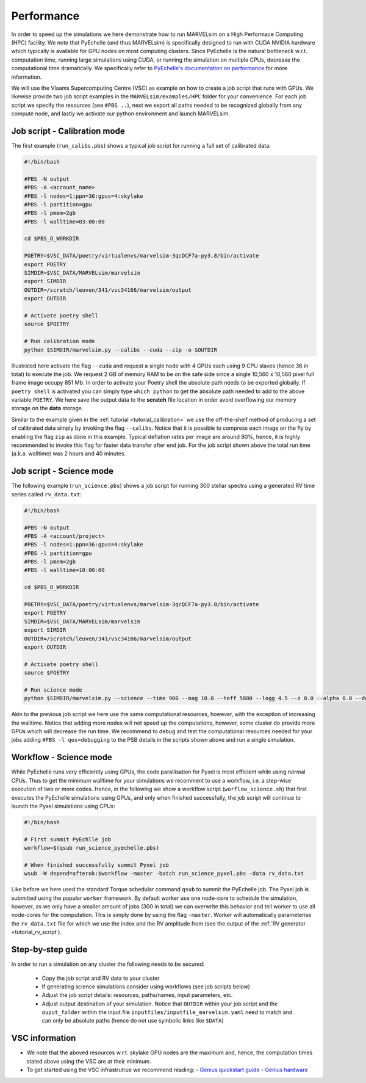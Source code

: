 Performance
===========

In order to speed up the simulations we here demonstrate how to run MARVELsim on a High Performace Computing (HPC) facility. We note that PyEchelle (and thus MARVELsim) is specifically designed to run with CUDA NVIDIA hardware which typically is available for GPU nodes on most computing clusters. Since PyEchelle is the natural bottleneck w.r.t. computation time, running large simulations using CUDA, or running the simulation on multiple CPUs, decrease the computational time dramatically. We specifically refer to `PyEchelle's documentation on performance <https://stuermer.gitlab.io/pyechelle/benchmark.html>`_ for more information. 

We will use the Vlaams Supercomputing Centre (VSC) as example on how to create a job script that runs with GPUs. We likewise provide two job script examples in the ``MARVELsim/examples/HPC`` folder for your convenience. For each job script we specify the resources (see ``#PBS ..``), next we export all paths needed to be recognized globally from any compute node, and lastly we activate our python environment and launch MARVELsim.  

.. _performance_calib_mode:

Job script - Calibration mode
-----------------------------

The first example (``run_calibs.pbs``) shows a typical job script for running a full set of calibrated data:

.. code-block:: shell

   #!/bin/bash

   #PBS -N output
   #PBS -A <account_name>
   #PBS -l nodes=1:ppn=36:gpus=4:skylake
   #PBS -l partition=gpu
   #PBS -l pmem=2gb
   #PBS -l walltime=03:00:00

   cd $PBS_O_WORKDIR

   POETRY=$VSC_DATA/poetry/virtualenvs/marvelsim-3qcQCF7a-py3.8/bin/activate
   export POETRY
   SIMDIR=$VSC_DATA/MARVELsim/marvelsim
   export SIMDIR
   OUTDIR=/scratch/leuven/341/vsc34166/marvelsim/output
   export OUTDIR

   # Activate poetry shell
   source $POETRY
   
   # Run calibration mode
   python $SIMDIR/marvelsim.py --calibs --cuda --zip -o $OUTDIR

Illustrated here activate the flag ``--cuda`` and request a single node with 4 GPUs each using 9 CPU slaves (hence 36 in total) to execute the job. We request 2 GB of memory RAM to be on the safe side since a single 10,560 x 10,560 pixel full frame image occupy 851 Mb. In order to activate your Poetry shell the absolute path needs to be exported globally. If ``poetry shell`` is activated you can simply type ``which python`` to get the absolute path needed to add to the above variable ``POETRY``. We here save the output data to the **scratch** file location in order avoid overflowing our memory storage on the **data** storage.

Similar to the example given in the :ref:`tutorial <tutorial_calibration>` we use the off-the-shelf method of producing a set of calibrated data simply by invoking the flag ``--calibs``. Notice that it is possible to compress each image on the fly by enabling the flag ``zip`` as done in this example. Typical deflation rates per image are around 80%, hence, it is highly recommended to invoke this flag for faster data transfer after end job. For the job script shown above the total run time (a.k.a. walltime) was 2 hours and 40 minutes.


.. _performance_science_mode:

Job script - Science mode
-------------------------

The following example (``run_science.pbs``) shows a job script for running 300 stellar spectra using a generated RV time series called ``rv_data.txt``:

.. code-block:: shell

   #!/bin/bash

   #PBS -N output
   #PBS -A <account/project>
   #PBS -l nodes=1:ppn=36:gpus=4:skylake
   #PBS -l partition=gpu
   #PBS -l pmem=2gb
   #PBS -l walltime=10:00:00

   cd $PBS_O_WORKDIR

   POETRY=$VSC_DATA/poetry/virtualenvs/marvelsim-3qcQCF7a-py3.8/bin/activate
   export POETRY
   SIMDIR=$VSC_DATA/MARVELsim/marvelsim
   export SIMDIR
   OUTDIR=/scratch/leuven/341/vsc34166/marvelsim/output
   export OUTDIR

   # Activate poetry shell
   source $POETRY
   
   # Run science mode
   python $SIMDIR/marvelsim.py --science --time 900 --mag 10.0 --teff 5800 --logg 4.5 --z 0.0 --alpha 0.0 --data rv_data.txt --cuda --zip -o $OUTPUT

Akin to the previous job script we here use the same computational resources, however, with the exception of increasing the walltime. Notice that adding more nodes will not speed up the computations, however, some cluster do provide more GPUs which will decrease the run time. We recommend to debug and test the computational resources needed for your jobs adding ``#PBS -l qos=debugging`` to the PSB details in the scripts shown above and run a single simulation.  

Workflow - Science mode
-----------------------

While PyEchelle runs very efficiently using GPUs, the code parallisation for Pyxel is most efficient while using normal CPUs. Thus to get the minimum walltime for your simulations we recomment to use a workflow, i.e. a step-wise execution of two or more codes. Hence, in the following we show a workflow script (``worflow_science.sh``) that first executes the PyEchelle simulations using GPUs, and only when finished successfully, the job script will continue to launch the Pyxel simulations using CPUs:

.. code-block:: shell

   #!/bin/bash
		
   # First summit PyEchlle job
   workflow=$(qsub run_science_pyechelle.pbs)

   # When finished successfully summit Pyxel job
   wsub -W depend=afterok:$workflow -master -batch run_science_pyxel.pbs -data rv_data.txt

Like before we here used the standard Torque schedular command ``qsub`` to summit the PyEchelle job. The Pyxel job is submitted using the popular ``worker`` framework. By default worker use one node-core to schedule the simulation, however, as we only have a smaller amount of jobs (300 in total) we can overwrite this behavior and tell worker to use all node-cores for the computation. This is simply done by using the flag ``-master``. Worker will automatically parameterise the ``rv_data.txt`` file for which we use the index and the RV amplitude from (see the output of the :ref:`RV generator <tutorial_rv_script`).


  

Step-by-step guide
------------------

In order to run a simulation on any cluster the following needs to be secured:

 - Copy the job script and RV data to your cluster
 - If generating science simulations consider using workflows (see job scripts below)
 - Adjust the job script details: resources, paths/names, input parameters, etc.
 - Adjust output destination of your simulation. Notice that ``OUTDIR`` within your job script and the ``ouput_folder`` within the input file ``inputfiles/inputfile_marvelsim.yaml`` need to match and can only be absolute paths (hence do not use symbolic links like ``$DATA``) 


VSC information
---------------

- We note that the aboved resources w.r.t. skylake GPU nodes are the maximum and, hence, the computation times stated above using the VSC are at their minimum.
- To get started using the VSC infrastrutrue we recommend reading:
  - `Genius quickstart guide <https://vlaams-supercomputing-centrum-vscdocumentation.readthedocs-hosted.com/en/latest/leuven/genius_quick_start.html#submit-to-genius-gpu-node>`_
  - `Genius hardware <https://vlaams-supercomputing-centrum-vscdocumentation.readthedocs-hosted.com/en/latest/leuven/tier2_hardware/genius_hardware.html>`_

